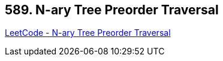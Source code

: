 == 589. N-ary Tree Preorder Traversal

https://leetcode.com/problems/n-ary-tree-preorder-traversal/[LeetCode - N-ary Tree Preorder Traversal]

